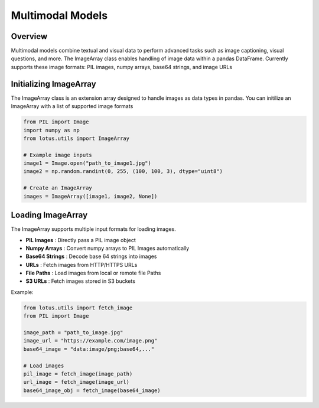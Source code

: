 Multimodal Models
===================

Overview
---------
Multimodal models combine textual and visual data to perform advanced tasks such as
image captioning, visual questions, and more. The ImageArray class enables handling of 
image data within a pandas DataFrame. Currently supports these image formats:
PIL images, numpy arrays, base64 strings, and image URLs

Initializing ImageArray
-----------------------
The ImageArray class is an extension array designed to handle images as data types in pandas. 
You can initilize an ImageArray with a list of supported image formats

.. code-block:: python

    from PIL import Image
    import numpy as np
    from lotus.utils import ImageArray

    # Example image inputs
    image1 = Image.open("path_to_image1.jpg")
    image2 = np.random.randint(0, 255, (100, 100, 3), dtype="uint8")

    # Create an ImageArray
    images = ImageArray([image1, image2, None])


Loading ImageArray
-------------------

The ImageArray supports multiple input formats for loading images.

- **PIL Images** : Directly pass a PIL image object
- **Numpy Arrays** : Convert numpy arrays to PIL Images automatically
- **Base64 Strings** : Decode base 64 strings into images
- **URLs** : Fetch images from HTTP/HTTPS URLs
- **File Paths** : Load images from local or remote file Paths
- **S3 URLs** : Fetch images stored in S3 buckets

Example:

.. code-block:: python

    from lotus.utils import fetch_image
    from PIL import Image

    image_path = "path_to_image.jpg"
    image_url = "https://example.com/image.png"
    base64_image = "data:image/png;base64,..." 

    # Load images
    pil_image = fetch_image(image_path)
    url_image = fetch_image(image_url)
    base64_image_obj = fetch_image(base64_image)
